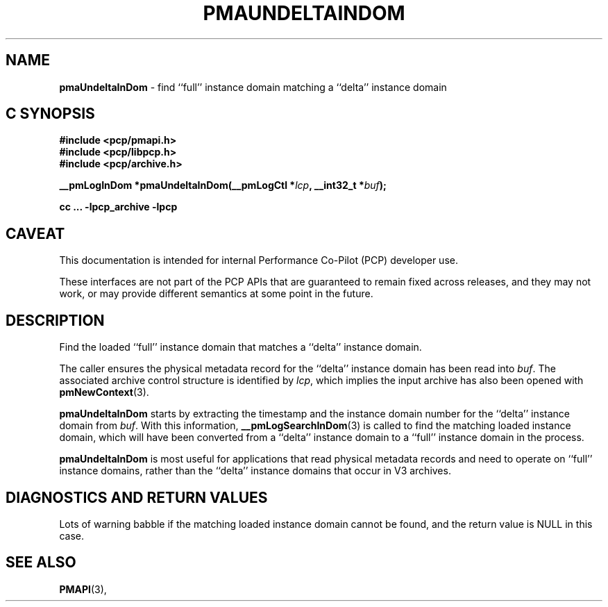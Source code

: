 '\"macro stdmacro
.\"
.\" Copyright (c) 2022 Ken McDonell.  All Rights Reserved.
.\"
.\" This program is free software; you can redistribute it and/or modify it
.\" under the terms of the GNU General Public License as published by the
.\" Free Software Foundation; either version 2 of the License, or (at your
.\" option) any later version.
.\"
.\" This program is distributed in the hope that it will be useful, but
.\" WITHOUT ANY WARRANTY; without even the implied warranty of MERCHANTABILITY
.\" or FITNESS FOR A PARTICULAR PURPOSE.  See the GNU General Public License
.\" for more details.
.\"
.\"
.TH PMAUNDELTAINDOM 3 "PCP" "Performance Co-Pilot"
.SH NAME
\f3pmaUndeltaInDom\f1 \- find ``full'' instance domain matching a ``delta'' instance domain
.SH "C SYNOPSIS"
.ft 3
#include <pcp/pmapi.h>
.br
#include <pcp/libpcp.h>
.br
#include <pcp/archive.h>
.sp
__pmLogInDom *pmaUndeltaInDom(__pmLogCtl *\fIlcp\fP, __int32_t *\fIbuf\fP);
.sp
cc ... \-lpcp_archive \-lpcp
.ft 1
.SH CAVEAT
This documentation is intended for internal Performance Co-Pilot
(PCP) developer use.
.PP
These interfaces are not part of the PCP APIs that are guaranteed to
remain fixed across releases, and they may not work, or may provide
different semantics at some point in the future.
.SH DESCRIPTION
.de CW
.ie t \f(CW\\$1\fR\\$2
.el \fI\\$1\fR\\$2
..
Find the loaded ``full'' instance domain that matches a ``delta'' instance
domain.
.PP
The caller ensures the
physical metadata record for the ``delta'' instance domain has been
read into
.IR buf .
The associated archive control structure is identified by
.IR lcp ,
which implies the input archive has also been opened with
.BR pmNewContext (3).
.PP
.B pmaUndeltaInDom
starts by extracting the timestamp and the instance domain number
for the ``delta'' instance domain from
.IR buf .
With this information,
.BR __pmLogSearchInDom (3)
is called to find the matching loaded instance domain, which will
have been converted from a ``delta'' instance domain to a ``full''
instance domain in the process.
.PP
.B pmaUndeltaInDom
is most useful for applications that read physical metadata records and
need to operate on ``full'' instance domains, rather than the ``delta''
instance domains that occur in V3 archives.
.SH DIAGNOSTICS AND RETURN VALUES
Lots of warning babble if the matching loaded instance domain
cannot be found, and the return value is NULL in this case.
.SH SEE ALSO
.BR PMAPI (3),
